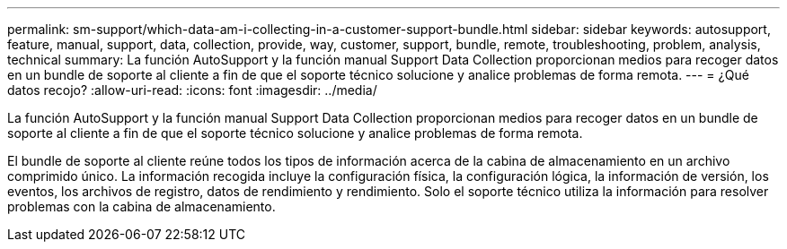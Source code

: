 ---
permalink: sm-support/which-data-am-i-collecting-in-a-customer-support-bundle.html 
sidebar: sidebar 
keywords: autosupport, feature, manual, support, data, collection, provide, way, customer, support, bundle, remote, troubleshooting, problem, analysis, technical 
summary: La función AutoSupport y la función manual Support Data Collection proporcionan medios para recoger datos en un bundle de soporte al cliente a fin de que el soporte técnico solucione y analice problemas de forma remota. 
---
= ¿Qué datos recojo?
:allow-uri-read: 
:icons: font
:imagesdir: ../media/


[role="lead"]
La función AutoSupport y la función manual Support Data Collection proporcionan medios para recoger datos en un bundle de soporte al cliente a fin de que el soporte técnico solucione y analice problemas de forma remota.

El bundle de soporte al cliente reúne todos los tipos de información acerca de la cabina de almacenamiento en un archivo comprimido único. La información recogida incluye la configuración física, la configuración lógica, la información de versión, los eventos, los archivos de registro, datos de rendimiento y rendimiento. Solo el soporte técnico utiliza la información para resolver problemas con la cabina de almacenamiento.
